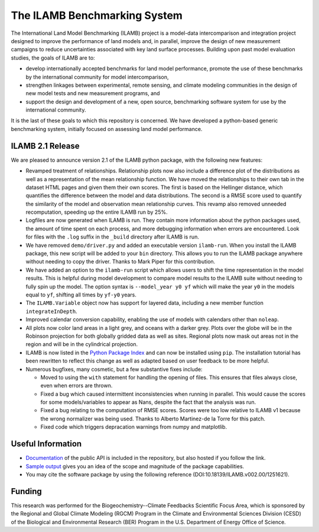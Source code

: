 The ILAMB Benchmarking System
=============================

The International Land Model Benchmarking (ILAMB) project is a
model-data intercomparison and integration project designed to improve
the performance of land models and, in parallel, improve the design of
new measurement campaigns to reduce uncertainties associated with key
land surface processes. Building upon past model evaluation studies,
the goals of ILAMB are to:

* develop internationally accepted benchmarks for land model
  performance, promote the use of these benchmarks by the
  international community for model intercomparison,
* strengthen linkages between experimental, remote sensing, and
  climate modeling communities in the design of new model tests and
  new measurement programs, and
* support the design and development of a new, open source,
  benchmarking software system for use by the international community.

It is the last of these goals to which this repository is
concerned. We have developed a python-based generic benchmarking
system, initially focused on assessing land model performance.

ILAMB 2.1 Release
-----------------

We are pleased to announce version 2.1 of the ILAMB python package,
with the following new features:

* Revamped treatment of relationships. Relationship plots now also
  include a difference plot of the distributions as well as a
  representation of the mean relationship function. We have moved the
  relationships to their own tab in the dataset HTML pages and given
  them their own scores. The first is based on the Hellinger distance,
  which quantifies the difference between the model and data
  distributions. The second is a RMSE score used to quantify the
  similarity of the model and observation mean relationship
  curves. This revamp also removed unneeded recomputation, speeding up
  the entire ILAMB run by 25%.
* Logfiles are now generated when ILAMB is run. They contain more
  information about the python packages used, the amount of time spent
  on each process, and more debugging information when errors are
  encountered. Look for files with the ``.log`` suffix in the
  ``_build`` directory after ILAMB is run.
* We have removed ``demo/driver.py`` and added an executable version
  ``ilamb-run``. When you install the ILAMB package, this new script
  will be added to your ``bin`` directory. This allows you to run the
  ILAMB package anywhere without needing to copy the driver. Thanks to
  Mark Piper for this contribution.
* We have added an option to the ``ilamb-run`` script which allows
  users to shift the time representation in the model results. This is
  helpful during model development to compare model results to the
  ILAMB suite without needing to fully spin up the model. The option
  syntax is ``--model_year y0 yf`` which will make the year ``y0`` in
  the models equal to ``yf``, shifting all times by ``yf-y0`` years.
* The ``ILAMB.Variable`` object now has support for layered data,
  including a new member function ``integrateInDepth``.
* Improved calendar conversion capability, enabling the use of models
  with calendars other than ``noleap``.
* All plots now color land areas in a light grey, and oceans with a
  darker grey. Plots over the globe will be in the Robinson projection
  for both globally gridded data as well as sites. Regional plots now
  mask out areas not in the region and will be in the cylindrical
  projection.
* ILAMB is now listed in the `Python Package Index
  <https://pypi.python.org/pypi>`_ and can now be installed using
  ``pip``. The installation tutorial has been rewritten to reflect
  this change as well as adapted based on user feedback to be more
  helpful.
* Numerous bugfixes, many cosmetic, but a few substantive fixes include:
  
  * Moved to using the ``with`` statement for handling the opening of
    files. This ensures that files always close, even when errors are
    thrown.
  * Fixed a bug which caused intermittent inconsistencies when running
    in parallel. This would cause the scores for some models/variables
    to appear as Nans, despite the fact that the analysis was run.
  * Fixed a bug relating to the computation of RMSE scores. Scores
    were too low relative to ILAMB v1 because the wrong normalizer was
    being used. Thanks to Alberto Martinez-de la Torre for this patch.
  * Fixed code which triggers depracation warnings from numpy and
    matplotlib.
  

  
Useful Information
------------------

* `Documentation
  <http://climate.ornl.gov/~ncf/ILAMB/docs/index.html>`_ of the public
  API is included in the repository, but also hosted if you follow the
  link.
* `Sample output
  <http://www.climatemodeling.org/~nate/ILAMB/index.html>`_ gives you
  an idea of the scope and magnitude of the package capabilities.
* You may cite the software package by using the following reference (DOI:10.18139/ILAMB.v002.00/1251621).

Funding
-------

This research was performed for the Biogeochemistry--Climate Feedbacks
Scientific Focus Area, which is sponsored by the Regional and Global
Climate Modeling (RGCM) Program in the Climate and Environmental
Sciences Division (CESD) of the Biological and Environmental Research
(BER) Program in the U.S. Department of Energy Office of Science.
